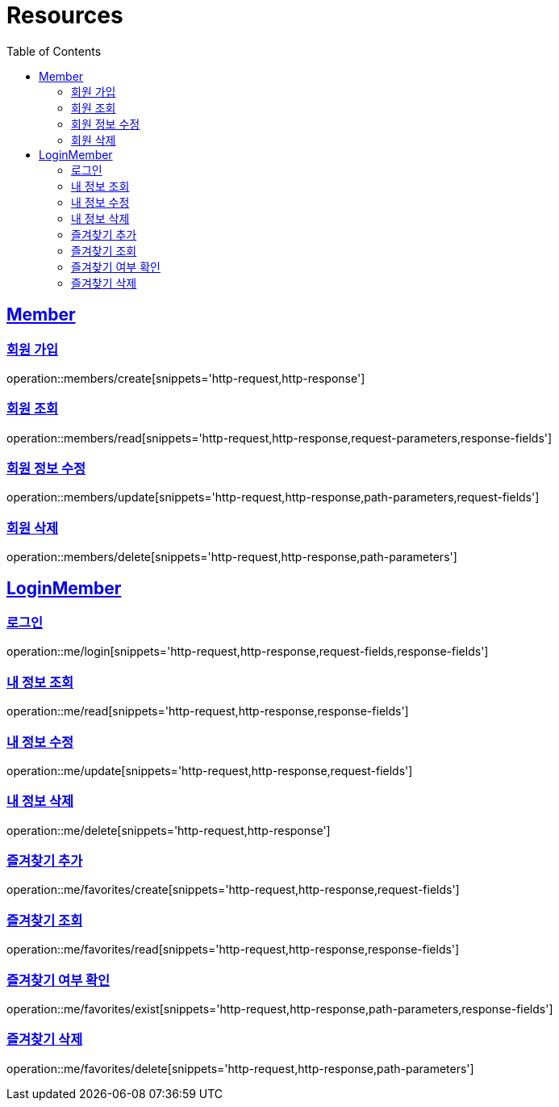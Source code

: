ifndef::snippets[]
:snippets: ../../../build/generated-snippets
endif::[]
:doctype: book
:icons: font
:source-highlighter: highlightjs
:toc: left
:toclevels: 2
:sectlinks:
:operation-http-request-title: Example Request
:operation-http-response-title: Example Response

[[resources]]
= Resources

[[resources-members]]
== Member

[[resources-members-create]]
=== 회원 가입

operation::members/create[snippets='http-request,http-response']

[[resources-members-read]]
=== 회원 조회

operation::members/read[snippets='http-request,http-response,request-parameters,response-fields']

[[resources-members-update]]
=== 회원 정보 수정

operation::members/update[snippets='http-request,http-response,path-parameters,request-fields']

[[resources-members-delete]]
=== 회원 삭제

operation::members/delete[snippets='http-request,http-response,path-parameters']

[[resources-me]]
== LoginMember

[[resources-me-login]]
=== 로그인

operation::me/login[snippets='http-request,http-response,request-fields,response-fields']

[[resources-me-read]]
=== 내 정보 조회

operation::me/read[snippets='http-request,http-response,response-fields']

[[resources-me-update]]
=== 내 정보 수정

operation::me/update[snippets='http-request,http-response,request-fields']

[[resources-me-delete]]
=== 내 정보 삭제

operation::me/delete[snippets='http-request,http-response']

[[resources-me-favorites-create]]
=== 즐겨찾기 추가

operation::me/favorites/create[snippets='http-request,http-response,request-fields']

[[resources-me-favorites-read]]
=== 즐겨찾기 조회

operation::me/favorites/read[snippets='http-request,http-response,response-fields']

[[resources-me-favorites-exist]]
=== 즐겨찾기 여부 확인

operation::me/favorites/exist[snippets='http-request,http-response,path-parameters,response-fields']

[[resources-me-favorites-delete]]
=== 즐겨찾기 삭제

operation::me/favorites/delete[snippets='http-request,http-response,path-parameters']
